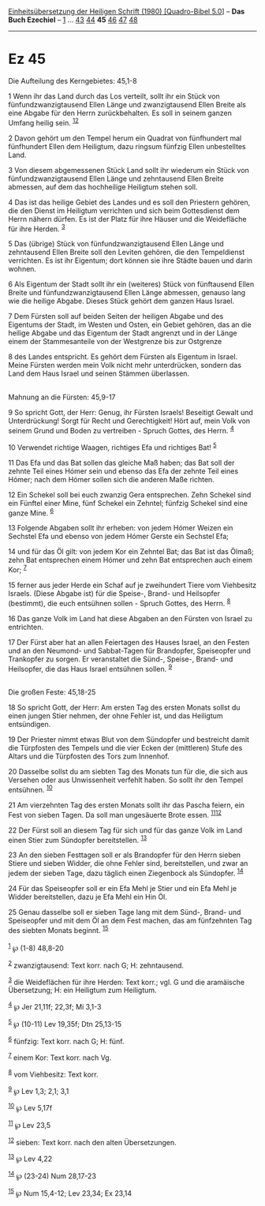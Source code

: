 :PROPERTIES:
:ID:       37dcc0d5-a258-4aa1-9fdc-e17e6dbaada8
:END:
<<navbar>>
[[../index.html][Einheitsübersetzung der Heiligen Schrift (1980)
[Quadro-Bibel 5.0]]] -- *Das Buch Ezechiel* -- [[file:Ez_1.html][1]] ...
[[file:Ez_43.html][43]] [[file:Ez_44.html][44]] *45*
[[file:Ez_46.html][46]] [[file:Ez_47.html][47]] [[file:Ez_48.html][48]]

--------------

* Ez 45
  :PROPERTIES:
  :CUSTOM_ID: ez-45
  :END:

<<verses>>

<<v1>>
**** Die Aufteilung des Kerngebietes: 45,1-8
     :PROPERTIES:
     :CUSTOM_ID: die-aufteilung-des-kerngebietes-451-8
     :END:
1 Wenn ihr das Land durch das Los verteilt, sollt ihr ein Stück von
fünfundzwanzigtausend Ellen Länge und zwanzigtausend Ellen Breite als
eine Abgabe für den Herrn zurückbehalten. Es soll in seinem ganzen
Umfang heilig sein. ^{[[#fn1][1]][[#fn2][2]]}

<<v2>>
2 Davon gehört um den Tempel herum ein Quadrat von fünfhundert mal
fünfhundert Ellen dem Heiligtum, dazu ringsum fünfzig Ellen unbestelltes
Land.

<<v3>>
3 Von diesem abgemessenen Stück Land sollt ihr wiederum ein Stück von
fünfundzwanzigtausend Ellen Länge und zehntausend Ellen Breite abmessen,
auf dem das hochheilige Heiligtum stehen soll.

<<v4>>
4 Das ist das heilige Gebiet des Landes und es soll den Priestern
gehören, die den Dienst im Heiligtum verrichten und sich beim
Gottesdienst dem Herrn nähern dürfen. Es ist der Platz für ihre Häuser
und die Weidefläche für ihre Herden. ^{[[#fn3][3]]}

<<v5>>
5 Das (übrige) Stück von fünfundzwanzigtausend Ellen Länge und
zehntausend Ellen Breite soll den Leviten gehören, die den Tempeldienst
verrichten. Es ist ihr Eigentum; dort können sie ihre Städte bauen und
darin wohnen.

<<v6>>
6 Als Eigentum der Stadt sollt ihr ein (weiteres) Stück von fünftausend
Ellen Breite und fünfundzwanzigtausend Ellen Länge abmessen, genauso
lang wie die heilige Abgabe. Dieses Stück gehört dem ganzen Haus Israel.

<<v7>>
7 Dem Fürsten soll auf beiden Seiten der heiligen Abgabe und des
Eigentums der Stadt, im Westen und Osten, ein Gebiet gehören, das an die
heilige Abgabe und das Eigentum der Stadt angrenzt und in der Länge
einem der Stammesanteile von der Westgrenze bis zur Ostgrenze

<<v8>>
8 des Landes entspricht. Es gehört dem Fürsten als Eigentum in Israel.
Meine Fürsten werden mein Volk nicht mehr unterdrücken, sondern das Land
dem Haus Israel und seinen Stämmen überlassen.\\
\\

<<v9>>
**** Mahnung an die Fürsten: 45,9-17
     :PROPERTIES:
     :CUSTOM_ID: mahnung-an-die-fürsten-459-17
     :END:
9 So spricht Gott, der Herr: Genug, ihr Fürsten Israels! Beseitigt
Gewalt und Unterdrückung! Sorgt für Recht und Gerechtigkeit! Hört auf,
mein Volk von seinem Grund und Boden zu vertreiben - Spruch Gottes, des
Herrn. ^{[[#fn4][4]]}

<<v10>>
10 Verwendet richtige Waagen, richtiges Efa und richtiges Bat!
^{[[#fn5][5]]}

<<v11>>
11 Das Efa und das Bat sollen das gleiche Maß haben; das Bat soll der
zehnte Teil eines Hómer sein und ebenso das Efa der zehnte Teil eines
Hómer; nach dem Hómer sollen sich die anderen Maße richten.

<<v12>>
12 Ein Schekel soll bei euch zwanzig Gera entsprechen. Zehn Schekel sind
ein Fünftel einer Mine, fünf Schekel ein Zehntel; fünfzig Schekel sind
eine ganze Mine. ^{[[#fn6][6]]}

<<v13>>
13 Folgende Abgaben sollt ihr erheben: von jedem Hómer Weizen ein
Sechstel Efa und ebenso von jedem Hómer Gerste ein Sechstel Efa;

<<v14>>
14 und für das Öl gilt: von jedem Kor ein Zehntel Bat; das Bat ist das
Ölmaß; zehn Bat entsprechen einem Hómer und zehn Bat entsprechen auch
einem Kor; ^{[[#fn7][7]]}

<<v15>>
15 ferner aus jeder Herde ein Schaf auf je zweihundert Tiere vom
Viehbesitz Israels. (Diese Abgabe ist) für die Speise-, Brand- und
Heilsopfer (bestimmt), die euch entsühnen sollen - Spruch Gottes, des
Herrn. ^{[[#fn8][8]]}

<<v16>>
16 Das ganze Volk im Land hat diese Abgaben an den Fürsten von Israel zu
entrichten.

<<v17>>
17 Der Fürst aber hat an allen Feiertagen des Hauses Israel, an den
Festen und an den Neumond- und Sabbat-Tagen für Brandopfer, Speiseopfer
und Trankopfer zu sorgen. Er veranstaltet die Sünd-, Speise-, Brand- und
Heilsopfer, die das Haus Israel entsühnen sollen. ^{[[#fn9][9]]}\\
\\

<<v18>>
**** Die großen Feste: 45,18-25
     :PROPERTIES:
     :CUSTOM_ID: die-großen-feste-4518-25
     :END:
18 So spricht Gott, der Herr: Am ersten Tag des ersten Monats sollst du
einen jungen Stier nehmen, der ohne Fehler ist, und das Heiligtum
entsündigen.

<<v19>>
19 Der Priester nimmt etwas Blut von dem Sündopfer und bestreicht damit
die Türpfosten des Tempels und die vier Ecken der (mittleren) Stufe des
Altars und die Türpfosten des Tors zum Innenhof.

<<v20>>
20 Dasselbe sollst du am siebten Tag des Monats tun für die, die sich
aus Versehen oder aus Unwissenheit verfehlt haben. So sollt ihr den
Tempel entsühnen. ^{[[#fn10][10]]}

<<v21>>
21 Am vierzehnten Tag des ersten Monats sollt ihr das Pascha feiern, ein
Fest von sieben Tagen. Da soll man ungesäuerte Brote essen.
^{[[#fn11][11]][[#fn12][12]]}

<<v22>>
22 Der Fürst soll an diesem Tag für sich und für das ganze Volk im Land
einen Stier zum Sündopfer bereitstellen. ^{[[#fn13][13]]}

<<v23>>
23 An den sieben Festtagen soll er als Brandopfer für den Herrn sieben
Stiere und sieben Widder, die ohne Fehler sind, bereitstellen, und zwar
an jedem der sieben Tage, dazu täglich einen Ziegenbock als Sündopfer.
^{[[#fn14][14]]}

<<v24>>
24 Für das Speiseopfer soll er ein Efa Mehl je Stier und ein Efa Mehl je
Widder bereitstellen, dazu je Efa Mehl ein Hin Öl.

<<v25>>
25 Genau dasselbe soll er sieben Tage lang mit dem Sünd-, Brand- und
Speiseopfer und mit dem Öl an dem Fest machen, das am fünfzehnten Tag
des siebten Monats beginnt. ^{[[#fn15][15]]}\\
\\

^{[[#fnm1][1]]} ℘ (1-8) 48,8-20

^{[[#fnm2][2]]} zwanzigtausend: Text korr. nach G; H: zehntausend.

^{[[#fnm3][3]]} die Weideflächen für ihre Herden: Text korr.; vgl. G und
die aramäische Übersetzung; H: ein Heiligtum zum Heiligtum.

^{[[#fnm4][4]]} ℘ Jer 21,11f; 22,3f; Mi 3,1-3

^{[[#fnm5][5]]} ℘ (10-11) Lev 19,35f; Dtn 25,13-15

^{[[#fnm6][6]]} fünfzig: Text korr. nach G; H: fünf.

^{[[#fnm7][7]]} einem Kor: Text korr. nach Vg.

^{[[#fnm8][8]]} vom Viehbesitz: Text korr.

^{[[#fnm9][9]]} ℘ Lev 1,3; 2,1; 3,1

^{[[#fnm10][10]]} ℘ Lev 5,17f

^{[[#fnm11][11]]} ℘ Lev 23,5

^{[[#fnm12][12]]} sieben: Text korr. nach den alten Übersetzungen.

^{[[#fnm13][13]]} ℘ Lev 4,22

^{[[#fnm14][14]]} ℘ (23-24) Num 28,17-23

^{[[#fnm15][15]]} ℘ Num 15,4-12; Lev 23,34; Ex 23,14
